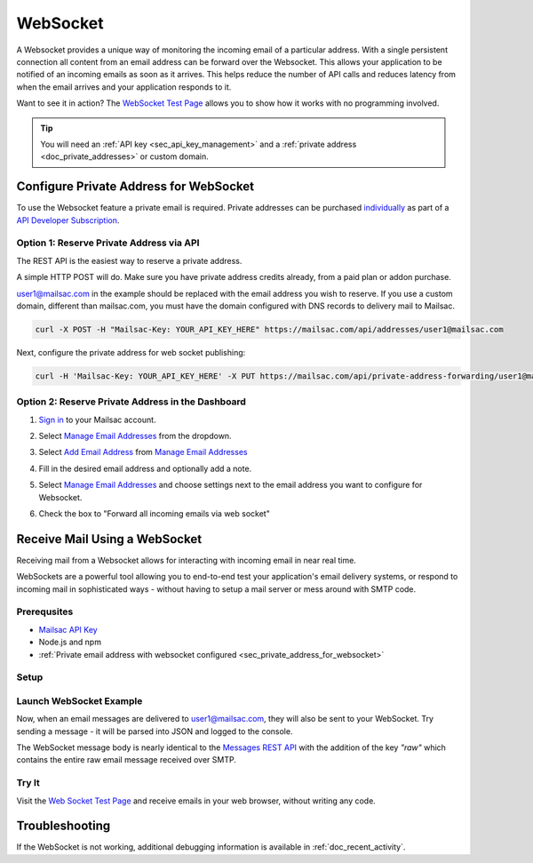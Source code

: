 .. _doc_websocket:

WebSocket
=========

A Websocket provides a unique way of monitoring the incoming email of a
particular address. With a single persistent connection all content from an email
address can be forward over the Websocket. This allows your application to be notified
of an incoming emails as soon as it arrives. This helps reduce the number of API calls
and reduces latency from when the email arrives and your application responds to it.

Want to see it in action? The `WebSocket Test Page <https://sock.mailsac.com/>`_ allows
you to show how it works with no programming involved.

.. tip:: You will need an :ref:`API key <sec_api_key_management>` and a
         :ref:`private address <doc_private_addresses>` or custom domain.


.. _sec_private_address_for_websocket:

Configure Private Address for WebSocket
----------------------------------------

To use the Websocket feature a private email is required. Private addresses can
be purchased `individually <https://mailsac.com/pricing>`_ as part of a `API Developer Subscription
<https://mailsac.com/subscription>`_.

Option 1: Reserve Private Address via API
^^^^^^^^^^^^^^^^^^^^^^^^^^^^^^^^^^^^^^^^^^

The REST API is the easiest way to reserve a private address.

A simple HTTP POST will do. Make sure you have private address credits already, from a paid plan or addon purchase.

user1@mailsac.com in the example should be replaced with the email address you wish to reserve. If you use a custom domain,
different than mailsac.com, you must have the domain configured with DNS records to delivery mail to Mailsac.

.. code-block:: bash

     curl -X POST -H "Mailsac-Key: YOUR_API_KEY_HERE" https://mailsac.com/api/addresses/user1@mailsac.com

Next, configure the private address for web socket publishing:

.. code-block:: bash

     curl -H 'Mailsac-Key: YOUR_API_KEY_HERE' -X PUT https://mailsac.com/api/private-address-forwarding/user1@mailsac.com -d '{"enablews": true}'



Option 2: Reserve Private Address in the Dashboard
^^^^^^^^^^^^^^^^^^^^^^^^^^^^^^^^^^^^^^^^^^^^^^^^^^^

#. `Sign in <https://mailsac.com/login>`_ to your Mailsac account.
#. Select `Manage Email Addresses <https://mailsac.com/addresses>`_ from the dropdown.

   .. image:: dashboard.png
      :scale: 50%
      :align: center


#. Select `Add Email Address <https://mailsac.com/private-address>`_ from `Manage Email Addresses <https://mailsac.com/addresses>`_

   .. image:: add_email_address.png
      :scale: 50%
      :align: center


#. Fill in the desired email address and optionally add a note.

   .. image:: add_private_email_address.png
      :scale: 50%
      :align: center


#. Select `Manage Email Addresses <https://mailsac.com/addresses>`_ and choose settings next to the email address you want to configure for Websocket.

   .. image:: configure_email.png
      :scale: 50%
      :align: center

#. Check the box to "Forward all incoming emails via web socket"

   .. image:: forward_to_web_socket.png
      :scale: 50%
      :align: center

.. _sec_websocket_receive_mail_example:

Receive Mail Using a WebSocket
-------------------------------

Receiving mail from a Websocket allows for interacting with incoming email in near real time.

WebSockets are a powerful tool allowing you to end-to-end test your application's email delivery
systems, or respond to incoming mail in sophisticated ways - without having to setup a mail server
or mess around with SMTP code.


Prerequsites
^^^^^^^^^^^^
* `Mailsac API Key <https://mailsac.com/api-keys>`_
* Node.js and npm
* :ref:`Private email address with websocket configured <sec_private_address_for_websocket>`

Setup
^^^^^

.. code-block:: bash
    :caption: **Create directory for example code**

    $ mkdir websocket-example
    $ cd websocket-example

.. code-block:: json
    :caption: **Create package.json file with the following contents**

    {
      "name": "mailsac-node-websocket-example",
      "version": "1.0.0",
      "description": "",
      "main": "index.js",
      "scripts": {
        "test": "echo \"Error: no test specified\" && exit 1"
      },
      "keywords": [],
      "author": "",
      "license": "MIT",
      "dependencies": {
        "ws": "^2.2.3"
      }

.. code-block:: bash
    :caption: **Install required node packages**

    npm install

.. code-block:: javascript
   :caption: **Create example.js file with the following contents**

   const WebSocket = require('ws');
   const log = console.log; // eslint-disable-line

   // Mailsac uses secure WebSockets. This is the WebSocket API base endpoint.
   const BASE_URL = 'wss://sock.mailsac.com/incoming-messages';

   // In this example, we pull the username and API key from environment variables.
   // You could also hardcode the credentials, or use a package like node-config for managing them.
   const username = process.env.MAILSAC_USER;
   const apiKey = process.env.MAILSAC_KEY;
   // List the addresses you want to receive messages for.
   // You MUST have WebSocket forwarding turned on for the addresses!
   const listenAddresses = process.env.ADDRESSES;

   const urlParams = '?_id=' + username + '&key=' +apiKey+ '&addresses=' + listenAddresses;

   log('attempting to open WebSocket to', BASE_URL + urlParams);
   const ws = new WebSocket(BASE_URL + urlParams);

   ws.on('open', function () {
     log('WebSocket opened');
   });

   ws.on('error', function (err) {
     log('connection error', err);
   });

   ws.on('message', function (data) {
     log(data);
   });


.. code-block:: bash
    :caption: **Set environmental variables**

    export MAILSAC_USER='your mailsac username / _id';
    export MAILSAC_KEY='your mailsac api key';
    export ADDRESSES='myaddress@mailsac.com,some-address@example.com'


Launch WebSocket Example
^^^^^^^^^^^^^^^^^^^^^^^^^

.. code-block:: bash
    :caption: **Launch the node program**

    node example.js

.. code-block:: bash
    :caption: **Expected output**

    attempting to open WebSocket to wss://sock.mailsac.com/incoming-messages?_id=username&key=apikey&addresses=user1@mailsac.com
    WebSocket opened
    {"status":200,"msg":"Listening","addresses":["user1@mailsac.com"]}



Now, when an email messages are delivered to user1@mailsac.com, they will also be sent to your WebSocket. Try sending
a message - it will be parsed into JSON and logged to the console.


.. code-block:: json
    :caption: **Example message received over WebSocket**

    {
      "_id": "8mryf3viZQpWLX7E8SUzI3a5rEwg-0",
      "to": [
        {
          "address": "user1@mailsac.com",
          "name": ""
        }
      ],
      "from": [
        {
          "address": "from_test@mailsac.com",
          "name": ""
        }
      ],
      "subject": "This is a subject",
      "inbox": "user1@mailsac.com",
      "originalInbox": "user1@mailsac.com",
      "domain": "mailsac.com",
      "received": "2020-06-23T01:33:13.790Z",
      "raw": "Received: from 0.0.0.0 by frontend1-172-31-29-224 via 172.31.42.57 with HTTP id 8ml9bOrEQ7J_0VMd0vjPULgc for ; Tue Jun 23 2020 01:33:13 GMT+0000 (Coordinated Universal Time)\nReceived: from 0.0.0.0\n\tsmtp-in2-172-31-42-57 via 172.31.23.10 (proxy)\n\twith SMTP id 8ml9bOrEQ7J_0VMd0vjPULgc\n\tfor ; Tue, 23 Jun 2020 01:33:13 UTC\nX-Mailsac-Whitelist: user1@mailsac.com,from_test@mailsac.com,0.0.0.0\nX-Mailsac-Inbound-Version: 7463aab\nDKIM-Signature: v=1; a=rsa-sha256; c=relaxed/relaxed; d=mailsac.com;\n q=dns/txt; s=mailsacrelay;\n bh=r0Rk73qDq89EuDZsfA4VqbZ/rqPclpo6FwUp6HTtsgg=;\n h=from:subject:to:mime-version:content-type:list-unsubscribe;\n b=C7leDzbCghwRfubINLbVmzTiecO/nA7zEsX0xuFJ9D8om617iGcD6q7CGysMu8jXcohxeeINI\n i2GvfKq2L7sXNPPFwBsnjGvIL8mJQYHWI+FEG3+TCnTc7ZRavKmQPAJl3B2k9QroWp5s2RyCdpJ\n vX+qjcoo7zwld6R2+C6Kmz4=\nContent-Type: multipart/alternative;\n boundary=\"----sinikael-?=_1-15928759930350.8681360034141601\"\nReceived: from frontend1-172-31-29-224 ([34.211.232.3]) with HTTP by\n cranberry; Mon Jun 22 2020 21:33:12 GMT-0400 (Eastern Daylight Time)\nReceived: from ruffrey (from_test@mailsac.com) ([76.20.5.183]) with HTTP id\n fe-vlp0jxneoa8 by frontend1-172-31-29-224 ([34.211.232.3]);\n 2020-06-23T01:33:12.177Z\nFrom: from_test@mailsac.com\nTo: user1@mailsac.com\nSubject: This is a subject\nMessage-ID: <8lncjPWgrxtLxryJG2VNSf6z@mailsac.com>\nList-Unsubscribe: \nDate: Tue, 23 Jun 2020 01:33:13 +0000\nMIME-Version: 1.0\n\n------sinikael-?=_1-15928759930350.8681360034141601\nContent-Type: text/plain\nContent-Transfer-Encoding: 7bit\n\nHere's some message text.\n\nWe are testing web sockets.\n\n------sinikael-?=_1-15928759930350.8681360034141601\nContent-Type: text/html\nContent-Transfer-Encoding: 7bit\n\n Here's some message text.\n\nWe are testing web sockets.\n \n------sinikael-?=_1-15928759930350.8681360034141601--",
      "size": 1697,
      "rtls": true,
      "ip": "0.0.0.0",
      "spam": 0.014,
      "headers": {
        "received": [
          "from 0.0.0.0 by frontend1-172-31-29-224 via 172.31.42.57 with HTTP id 8ml9bOrEQ7J_0VMd0vjPULgc for ; Tue Jun 23 2020 01:33:13 GMT+0000 (Coordinated Universal Time)",
          "from 0.0.0.0 smtp-in2-172-31-42-57 via 172.31.23.10 (proxy) with SMTP id 8ml9bOrEQ7J_0VMd0vjPULgc for ; Tue, 23 Jun 2020 01:33:13 UTC",
          "from frontend1-172-31-29-224 ([0.0.0.0]) with HTTP by cranberry; Mon Jun 22 2020 21:33:12 GMT-0400 (Eastern Daylight Time)",
          "from ruffrey (from_test@mailsac.com) ([0.0.0.0]) with HTTP id fe-vlp0jxneoa8 by frontend1-172-31-29-224 ([0.0.0.0]); 2020-06-23T01:33:12.177Z"
        ],
        "x-mailsac-whitelist": "user1@mailsac.com,from_test@mailsac.com,0.0.0.0",
        "x-mailsac-inbound-version": "7463aab",
        "dkim-signature": "v=1; a=rsa-sha256; c=relaxed/relaxed; d=mailsac.com; q=dns/txt; s=mailsacrelay; bh=r0Rk73qDq89EuDZsfA4VqbZ/rqPclpo6FwUp6HTtsgg=; h=from:subject:to:mime-version:content-type:list-unsubscribe; b=C7leDzbCghwRfubINLbVmzTiecO/nA7zEsX0xuFJ9D8om617iGcD6q7CGysMu8jXcohxeeINI i2GvfKq2L7sXNPPFwBsnjGvIL8mJQYHWI+FEG3+TCnTc7ZRavKmQPAJl3B2k9QroWp5s2RyCdpJ vX+qjcoo7zwld6R2+C6Kmz4=",
        "content-type": "multipart/alternative; boundary=\"----sinikael-?=_1-15928759930350.8681360034141601\"",
        "from": "from_test@mailsac.com",
        "to": "jeff@mailsac.com",
        "subject": "This is a subject",
        "message-id": "<8lncjPWgrxtLxryJG2VNSf6z@mailsac.com>",
        "list-unsubscribe": "",
        "date": "Tue, 23 Jun 2020 01:33:13 +0000",
        "mime-version": "1.0"
      },
      "text": "Here's some message text.\n\nWe are testing web sockets.\n",
      "html": "<div>Here's some message text.\n\nWe are testing web sockets.</div>\n",
      "via": "172.31.42.57"
    }

The WebSocket message body is nearly identical to the
`Messages REST API <https://mailsac.com/docs/api#tag/Email-Messages-API/paths/~1addresses~1{email}~1messages~1{messageId}/get>`_
with the addition of the key `"raw"` which contains the entire raw email
message received over SMTP.

Try It
^^^^^^

Visit the `Web Socket Test Page <https://sock.mailsac.com>`_ and receive emails in your web browser, without writing any code.

Troubleshooting
---------------

If the WebSocket is not working, additional debugging information is
available in :ref:`doc_recent_activity`.
